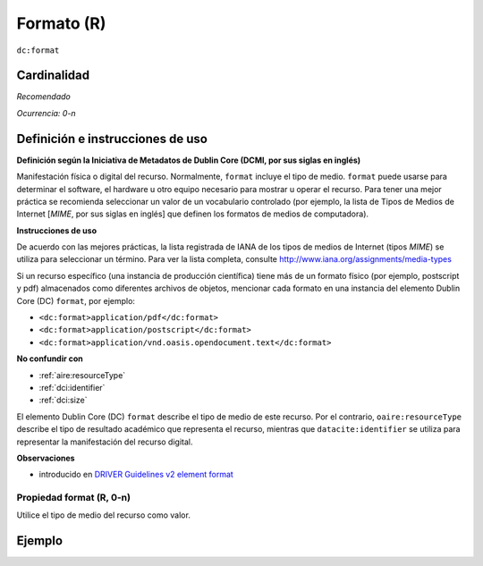 .. _dc:format:

Formato (R)
===========

``dc:format``

Cardinalidad
~~~~~~~~~~~~

*Recomendado*

*Ocurrencia: 0-n*

Definición e instrucciones de uso
~~~~~~~~~~~~~~~~~~~~~~~~~~~~~~~~~

**Definición según la Iniciativa de Metadatos de Dublin Core (DCMI, por sus siglas en inglés)**

Manifestación física o digital del recurso. Normalmente, ``format`` incluye el tipo de medio. ``format`` puede usarse para determinar el software, el hardware u otro equipo necesario para mostrar u operar el recurso. Para tener una mejor práctica se recomienda seleccionar un valor de un vocabulario controlado (por ejemplo, la lista de Tipos de Medios de Internet [*MIME*, por sus siglas en inglés] que definen los formatos de medios de computadora).

**Instrucciones de uso**

De acuerdo con las mejores prácticas, la lista registrada de IANA de los tipos de medios de Internet (tipos *MIME*) se utiliza para seleccionar un término. Para ver la lista completa, consulte http://www.iana.org/assignments/media-types

Si un recurso específico (una instancia de producción científica) tiene más de un formato físico (por ejemplo, postscript y pdf) almacenados como diferentes archivos de objetos, mencionar cada formato en una instancia del elemento Dublin Core (DC) ``format``, por ejemplo:

* ``<dc:format>application/pdf</dc:format>``
* ``<dc:format>application/postscript</dc:format>``
* ``<dc:format>application/vnd.oasis.opendocument.text</dc:format>``

**No confundir con**

* :ref:`aire:resourceType`
* :ref:`dci:identifier`
* :ref:`dci:size`

El elemento Dublin Core (DC) ``format`` describe el tipo de medio de este recurso. Por el contrario, ``oaire:resourceType``  describe el tipo de resultado académico que representa el recurso, mientras que ``datacite:identifier`` se utiliza para representar la manifestación del recurso digital.

**Observaciones**

* introducido en `DRIVER Guidelines v2 element format`_

Propiedad format (R, 0-n)
-------------------------

Utilice el tipo de medio del recurso como valor.

Ejemplo
~~~~~~~

.. code-block:: xml
   :linenos:

   <dc:format>video/quicktime</dc:format>
   <dc:format>application/pdf</dc:format>
   <dc:format>application/xml</dc:format>
   <dc:format>application/xhtml+xml</dc:format>
   <dc:format>application/html</dc:format>
   <dc:format>application/vnd.oasis.opendocument.text</dc:format>

.. _DRIVER Guidelines v2 element format: https://wiki.surfnet.nl/display/DRIVERguidelines/Format
